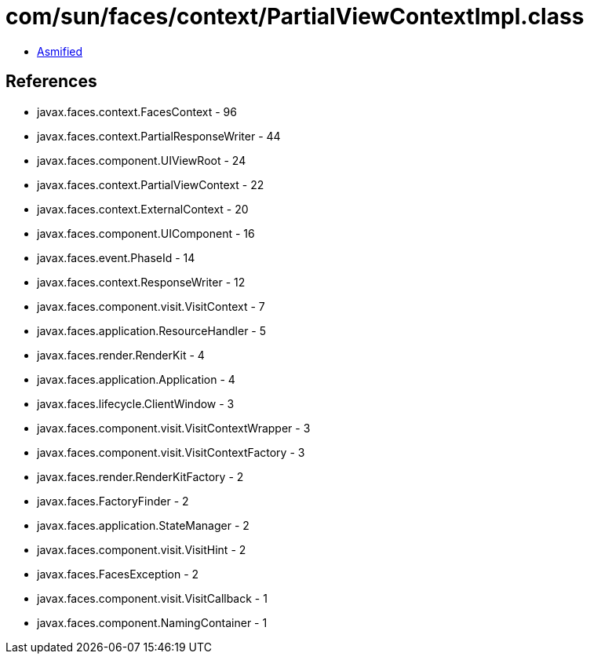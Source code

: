 = com/sun/faces/context/PartialViewContextImpl.class

 - link:PartialViewContextImpl-asmified.java[Asmified]

== References

 - javax.faces.context.FacesContext - 96
 - javax.faces.context.PartialResponseWriter - 44
 - javax.faces.component.UIViewRoot - 24
 - javax.faces.context.PartialViewContext - 22
 - javax.faces.context.ExternalContext - 20
 - javax.faces.component.UIComponent - 16
 - javax.faces.event.PhaseId - 14
 - javax.faces.context.ResponseWriter - 12
 - javax.faces.component.visit.VisitContext - 7
 - javax.faces.application.ResourceHandler - 5
 - javax.faces.render.RenderKit - 4
 - javax.faces.application.Application - 4
 - javax.faces.lifecycle.ClientWindow - 3
 - javax.faces.component.visit.VisitContextWrapper - 3
 - javax.faces.component.visit.VisitContextFactory - 3
 - javax.faces.render.RenderKitFactory - 2
 - javax.faces.FactoryFinder - 2
 - javax.faces.application.StateManager - 2
 - javax.faces.component.visit.VisitHint - 2
 - javax.faces.FacesException - 2
 - javax.faces.component.visit.VisitCallback - 1
 - javax.faces.component.NamingContainer - 1
